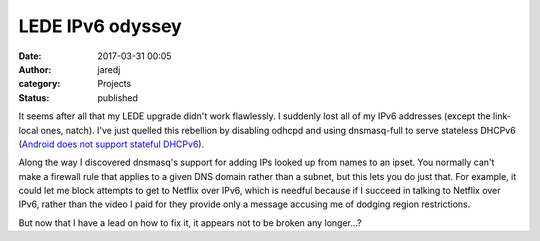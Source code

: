 LEDE IPv6 odyssey
#################
:date: 2017-03-31 00:05
:author: jaredj
:category: Projects
:status: published

It seems after all that my LEDE upgrade didn't work flawlessly. I
suddenly lost all of my IPv6 addresses (except the link-local ones,
natch). I've just quelled this rebellion by disabling odhcpd and using
dnsmasq-full to serve stateless DHCPv6 (`Android does not support
stateful DHCPv6
<https://code.google.com/p/android/issues/detail?id=32621>`_).

Along the way I discovered dnsmasq's support for adding IPs looked up
from names to an ipset. You normally can't make a firewall rule that
applies to a given DNS domain rather than a subnet, but this lets you
do just that. For example, it could let me block attempts to get to
Netflix over IPv6, which is needful because if I succeed in talking to
Netflix over IPv6, rather than the video I paid for they provide only
a message accusing me of dodging region restrictions.

But now that I have a lead on how to fix it, it appears not to be
broken any longer...?
